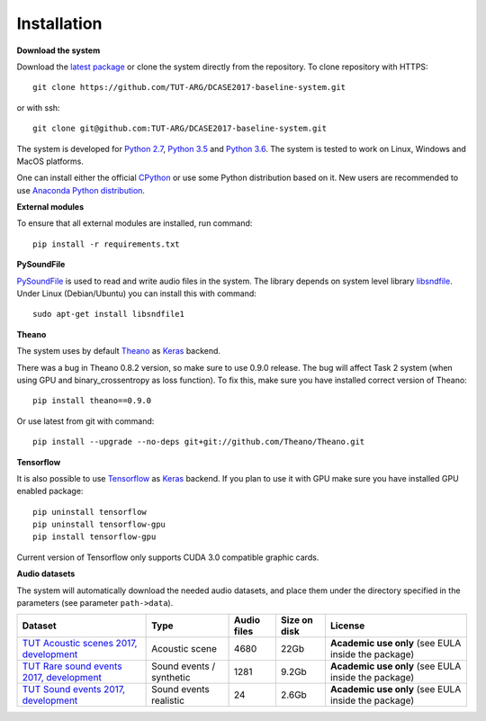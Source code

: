 .. _install:

Installation
============

**Download the system**

Download the `latest package <https://github.com/TUT-ARG/DCASE2017-baseline-system/archive/master.zip>`_ or clone
the system directly from the repository. To clone repository with HTTPS::

    git clone https://github.com/TUT-ARG/DCASE2017-baseline-system.git

or with ssh::

    git clone git@github.com:TUT-ARG/DCASE2017-baseline-system.git


The system is developed for `Python 2.7 <https://www.python.org/>`_, `Python 3.5 <https://www.python.org/>`_ and `Python 3.6 <https://www.python.org/>`_.
The system is tested to work on Linux, Windows and MacOS platforms.

One can install either the official `CPython <https://www.python.org/>`_ or use some Python distribution based on it. New users are recommended to use `Anaconda Python distribution <https://www.continuum.io/>`_.


**External modules**

To ensure that all external modules are installed, run command::

    pip install -r requirements.txt

**PySoundFile**

`PySoundFile <https://github.com/bastibe/PySoundFile>`_ is used to read and write audio files in the system. The library depends on system level library `libsndfile <http://www.mega-nerd.com/libsndfile/>`_. Under Linux (Debian/Ubuntu) you can install this with command::

    sudo apt-get install libsndfile1


**Theano**

The system uses by default `Theano <http://deeplearning.net/software/theano/>`_ as `Keras <https://keras.io/>`_ backend.

There was a bug in Theano 0.8.2 version, so make sure to use 0.9.0 release. The bug will affect Task 2 system (when using GPU and binary_crossentropy as loss function). To fix this, make sure you have installed correct version of Theano::

    pip install theano==0.9.0

Or use latest from git with command::

    pip install --upgrade --no-deps git+git://github.com/Theano/Theano.git


**Tensorflow**

It is also possible to use `Tensorflow <https://www.tensorflow.org/>`_ as `Keras <https://keras.io/>`_ backend. If you plan to use it with GPU make sure you have installed GPU enabled package::

    pip uninstall tensorflow
    pip uninstall tensorflow-gpu
    pip install tensorflow-gpu

Current version of Tensorflow only supports CUDA 3.0 compatible graphic cards.

**Audio datasets**

The system will automatically download the needed audio datasets, and place them under the directory specified in the parameters (see parameter ``path->data``).

+----------------------------------------------------------------------------------------------------------------------------------+----------------------------------+-----------------+-----------------+----------------------------------------------------------------------------------------------+
| Dataset                                                                                                                          | Type                             | Audio files     | Size on disk    | License                                                                                      |
+==================================================================================================================================+==================================+=================+=================+==============================================================================================+
| `TUT Acoustic scenes 2017, development <https://zenodo.org/record/400516>`_                                                      | Acoustic scene                   | 4680            | 22Gb            | **Academic use only**                                                                        |
|                                                                                                                                  |                                  |                 |                 | (see EULA inside                                                                             |
|                                                                                                                                  |                                  |                 |                 | the package)                                                                                 |
+----------------------------------------------------------------------------------------------------------------------------------+----------------------------------+-----------------+-----------------+----------------------------------------------------------------------------------------------+
| `TUT Rare sound events 2017, development <http://www.cs.tut.fi/sgn/arg/dcase2017/challenge/task-rare-sound-event-detection>`_    | Sound events /                   | 1281            | 9.2Gb           | **Academic use only**                                                                        |
|                                                                                                                                  | synthetic                        |                 |                 | (see EULA inside                                                                             |
|                                                                                                                                  |                                  |                 |                 | the package)                                                                                 |
+----------------------------------------------------------------------------------------------------------------------------------+----------------------------------+-----------------+-----------------+----------------------------------------------------------------------------------------------+
| `TUT Sound events 2017, development <https://zenodo.org/record/400515>`_                                                         | Sound events                     | 24              | 2.6Gb           | **Academic use only**                                                                        |
|                                                                                                                                  | realistic                        |                 |                 | (see EULA inside                                                                             |
|                                                                                                                                  |                                  |                 |                 | the package)                                                                                 |
+----------------------------------------------------------------------------------------------------------------------------------+----------------------------------+-----------------+-----------------+----------------------------------------------------------------------------------------------+